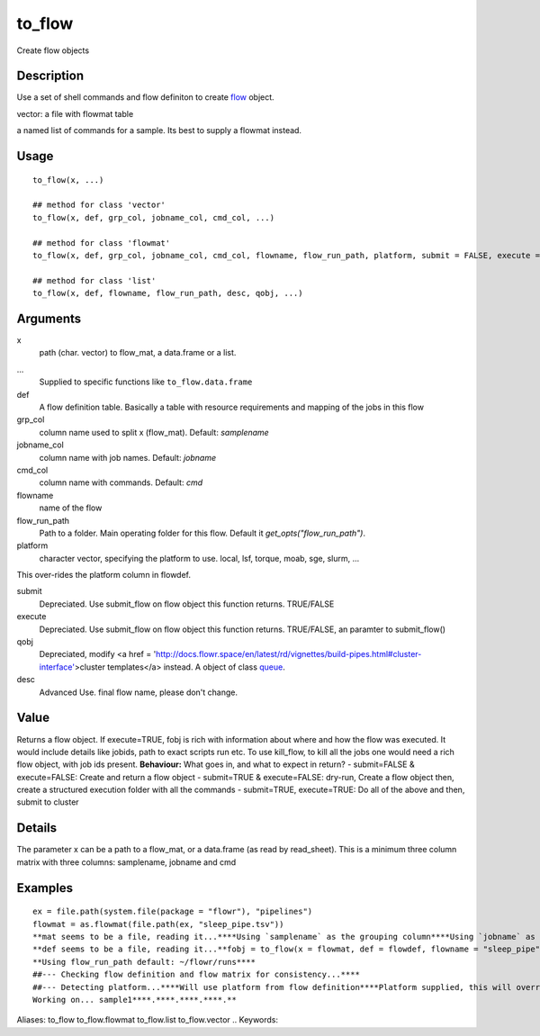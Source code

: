 .. Generated by rtd (read the docs package in R)
   please do not edit by hand.







to_flow
-----------

.. :func:`to_flow`

Create flow objects

Description
~~~~~~~~~~~~~~~~~~

Use a set of shell commands and flow definiton to create `flow <#flow>`_ object.

vector: a file with flowmat table

a named list of commands for a sample. Its best to supply a flowmat instead.


Usage
~~~~~~~~~~~~~~~~~~

::

 
 to_flow(x, ...)
 
 ## method for class 'vector'
 to_flow(x, def, grp_col, jobname_col, cmd_col, ...)
 
 ## method for class 'flowmat'
 to_flow(x, def, grp_col, jobname_col, cmd_col, flowname, flow_run_path, platform, submit = FALSE, execute = FALSE, qobj, ...)
 
 ## method for class 'list'
 to_flow(x, def, flowname, flow_run_path, desc, qobj, ...)
 


Arguments
~~~~~~~~~~~~~~~~~~


x
    path (char. vector) to flow_mat, a data.frame or a list.

...
    Supplied to specific functions like ``to_flow.data.frame``

def
    A flow definition table. Basically a table with resource requirements and mapping of the jobs in this flow

grp_col
    column name used to split x (flow_mat). Default: `samplename`

jobname_col
    column name with job names. Default: `jobname`

cmd_col
    column name with commands. Default: `cmd`

flowname
    name of the flow

flow_run_path
    Path to a folder. Main operating folder for this flow. Default it `get_opts("flow_run_path")`.

platform
    character vector, specifying the platform to use. local, lsf, torque, moab, sge, slurm, ...
This over-rides the platform column in flowdef.

submit
    Depreciated. Use submit_flow on flow object this function returns. TRUE/FALSE

execute
    Depreciated. Use submit_flow on flow object this function returns. TRUE/FALSE, an paramter to submit_flow()

qobj
    Depreciated, modify <a href = 'http://docs.flowr.space/en/latest/rd/vignettes/build-pipes.html#cluster-interface'>cluster templates</a> instead.  A object of class `queue <#queue>`_.

desc
    Advanced Use. final flow name, please don't change.


Value
~~~~~~~~~~~~~~~~~~

Returns a flow object. If execute=TRUE, fobj is rich with information about where and how
the flow was executed. It would include details like jobids, path to exact scripts run etc.
To use kill_flow, to kill all the jobs one would need a rich flow object, with job ids present.
**Behaviour:** 
What goes in, and what to expect in return?
-  submit=FALSE & execute=FALSE: Create and return a flow object
-  submit=TRUE & execute=FALSE: dry-run, Create a flow object then, create a structured execution folder with all the commands
-  submit=TRUE, execute=TRUE: Do all of the above and then, submit to cluster

Details
~~~~~~~~~~~~~~~~~~

The parameter x can be a path to a flow_mat, or a data.frame (as read by read_sheet).
This is a minimum three column matrix with three columns: samplename, jobname and cmd


Examples
~~~~~~~~~~~~~~~~~~

::

 ex = file.path(system.file(package = "flowr"), "pipelines")
 flowmat = as.flowmat(file.path(ex, "sleep_pipe.tsv"))
 **mat seems to be a file, reading it...****Using `samplename` as the grouping column****Using `jobname` as the jobname column****Using `cmd` as the cmd column**flowdef = as.flowdef(file.path(ex, "sleep_pipe.def"))
 **def seems to be a file, reading it...**fobj = to_flow(x = flowmat, def = flowdef, flowname = "sleep_pipe", platform = "lsf")
 **Using flow_run_path default: ~/flowr/runs****
 ##--- Checking flow definition and flow matrix for consistency...****
 ##--- Detecting platform...****Will use platform from flow definition****Platform supplied, this will override defaults from flow definition...****
 Working on... sample1****.****.****.****.**
Aliases:
to_flow
to_flow.flowmat
to_flow.list
to_flow.vector
.. Keywords:

.. Author:

.. 

